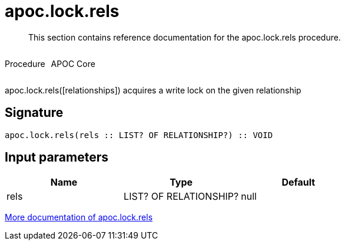 ////
This file is generated by DocsTest, so don't change it!
////

= apoc.lock.rels
:description: This section contains reference documentation for the apoc.lock.rels procedure.

[abstract]
--
{description}
--

++++
<div style='display:flex'>
<div class='paragraph type procedure'><p>Procedure</p></div>
<div class='paragraph release core' style='margin-left:10px;'><p>APOC Core</p></div>
</div>
++++

apoc.lock.rels([relationships]) acquires a write lock on the given relationship

== Signature

[source]
----
apoc.lock.rels(rels :: LIST? OF RELATIONSHIP?) :: VOID
----

== Input parameters
[.procedures, opts=header]
|===
| Name | Type | Default 
|rels|LIST? OF RELATIONSHIP?|null
|===

xref::graph-updates/locking.adoc[More documentation of apoc.lock.rels,role=more information]

